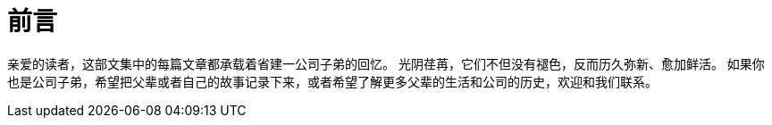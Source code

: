 = 前言

亲爱的读者，这部文集中的每篇文章都承载着省建一公司子弟的回忆。
光阴荏苒，它们不但没有褪色，反而历久弥新、愈加鲜活。
如果你也是公司子弟，希望把父辈或者自己的故事记录下来，或者希望了解更多父辈的生活和公司的历史，欢迎和我们联系。

